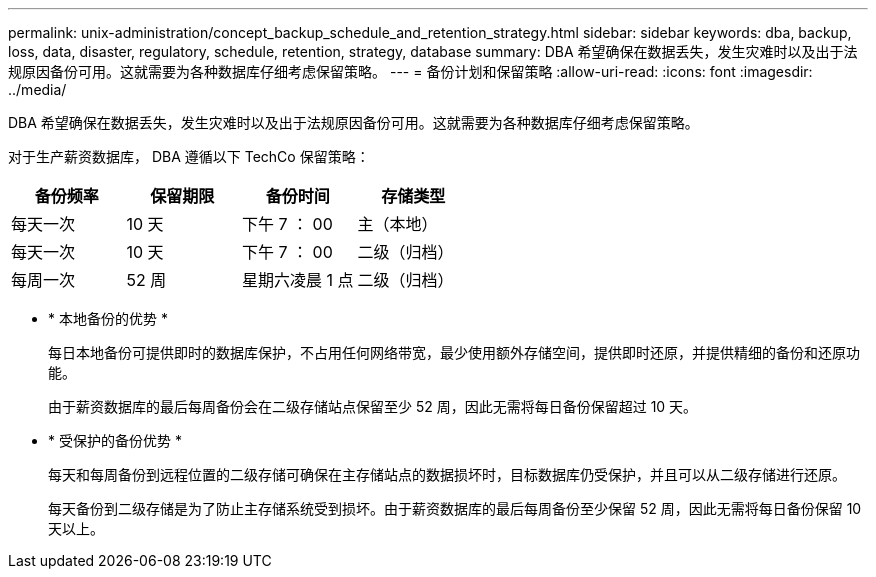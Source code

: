---
permalink: unix-administration/concept_backup_schedule_and_retention_strategy.html 
sidebar: sidebar 
keywords: dba, backup, loss, data, disaster, regulatory, schedule, retention, strategy, database 
summary: DBA 希望确保在数据丢失，发生灾难时以及出于法规原因备份可用。这就需要为各种数据库仔细考虑保留策略。 
---
= 备份计划和保留策略
:allow-uri-read: 
:icons: font
:imagesdir: ../media/


[role="lead"]
DBA 希望确保在数据丢失，发生灾难时以及出于法规原因备份可用。这就需要为各种数据库仔细考虑保留策略。

对于生产薪资数据库， DBA 遵循以下 TechCo 保留策略：

|===
| 备份频率 | 保留期限 | 备份时间 | 存储类型 


 a| 
每天一次
 a| 
10 天
 a| 
下午 7 ： 00
 a| 
主（本地）



 a| 
每天一次
 a| 
10 天
 a| 
下午 7 ： 00
 a| 
二级（归档）



 a| 
每周一次
 a| 
52 周
 a| 
星期六凌晨 1 点
 a| 
二级（归档）

|===
* * 本地备份的优势 *
+
每日本地备份可提供即时的数据库保护，不占用任何网络带宽，最少使用额外存储空间，提供即时还原，并提供精细的备份和还原功能。

+
由于薪资数据库的最后每周备份会在二级存储站点保留至少 52 周，因此无需将每日备份保留超过 10 天。

* * 受保护的备份优势 *
+
每天和每周备份到远程位置的二级存储可确保在主存储站点的数据损坏时，目标数据库仍受保护，并且可以从二级存储进行还原。

+
每天备份到二级存储是为了防止主存储系统受到损坏。由于薪资数据库的最后每周备份至少保留 52 周，因此无需将每日备份保留 10 天以上。


